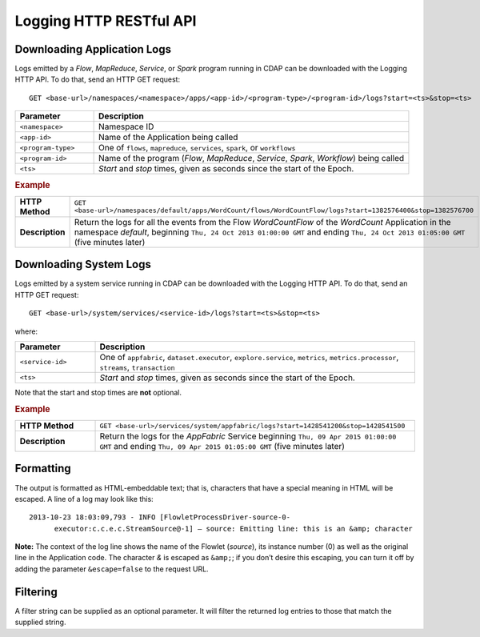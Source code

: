 .. meta::
    :author: Cask Data, Inc.
    :description: HTTP RESTful Interface to the Cask Data Application Platform
    :copyright: Copyright © 2014-2015 Cask Data, Inc.

.. _http-restful-api-logging:

===========================================================
Logging HTTP RESTful API
===========================================================

.. highlight:: console

Downloading Application Logs
----------------------------
Logs emitted by a *Flow*, *MapReduce*, *Service*, or *Spark* program running in CDAP can be
downloaded with the Logging HTTP API. To do that, send an HTTP GET request::

  GET <base-url>/namespaces/<namespace>/apps/<app-id>/<program-type>/<program-id>/logs?start=<ts>&stop=<ts>

.. list-table::
   :widths: 20 80
   :header-rows: 1

   * - Parameter
     - Description
   * - ``<namespace>``
     - Namespace ID
   * - ``<app-id>``
     - Name of the Application being called
   * - ``<program-type>``
     - One of ``flows``, ``mapreduce``, ``services``, ``spark``, or ``workflows``
   * - ``<program-id>``
     - Name of the program (*Flow*, *MapReduce*, *Service*, *Spark*, *Workflow*) being called
   * - ``<ts>``
     - *Start* and *stop* times, given as seconds since the start of the Epoch.

.. rubric:: Example
.. list-table::
   :widths: 20 80
   :stub-columns: 1

   * - HTTP Method
     - ``GET <base-url>/namespaces/default/apps/WordCount/flows/WordCountFlow/``\
       ``logs?start=1382576400&stop=1382576700``
   * - Description
     - Return the logs for all the events from the Flow *WordCountFlow* of the *WordCount*
       Application in the namespace *default*,
       beginning ``Thu, 24 Oct 2013 01:00:00 GMT`` and
       ending ``Thu, 24 Oct 2013 01:05:00 GMT`` (five minutes later)


.. _http-restful-api-logging_downloading_system_logs:

Downloading System Logs
-----------------------
Logs emitted by a system service running in CDAP can be downloaded with the Logging HTTP
API. To do that, send an HTTP GET request::

  GET <base-url>/system/services/<service-id>/logs?start=<ts>&stop=<ts>
  
where:

.. list-table::
   :widths: 20 80
   :header-rows: 1

   * - Parameter
     - Description
   * - ``<service-id>``
     - One of ``appfabric``, ``dataset.executor``, ``explore.service``, ``metrics``, ``metrics.processor``, ``streams``, ``transaction``
   * - ``<ts>``
     - *Start* and *stop* times, given as seconds since the start of the Epoch.

Note that the start and stop times are **not** optional.

.. rubric:: Example
.. list-table::
   :widths: 20 80
   :stub-columns: 1

   * - HTTP Method
     - ``GET <base-url>/services/system/appfabric/logs?start=1428541200&stop=1428541500``
   * - Description
     - Return the logs for the *AppFabric* Service
       beginning ``Thu, 09 Apr 2015 01:00:00 GMT`` and
       ending ``Thu, 09 Apr 2015 01:05:00 GMT`` (five minutes later)

Formatting
----------
The output is formatted as HTML-embeddable text; that is, characters that have a special meaning in HTML will be
escaped. A line of a log may look like this::

  2013-10-23 18:03:09,793 - INFO [FlowletProcessDriver-source-0-
        executor:c.c.e.c.StreamSource@-1] – source: Emitting line: this is an &amp; character

**Note:** The context of the log line shows the name of the Flowlet (*source*), its instance number (0) as
well as the original line in the Application code. The character *&* is escaped as ``&amp;``; if you don’t desire
this escaping, you can turn it off by adding the parameter ``&escape=false`` to the request URL.

Filtering
---------
A filter string can be supplied as an optional parameter. It will filter the returned log entries
to those that match the supplied string.




